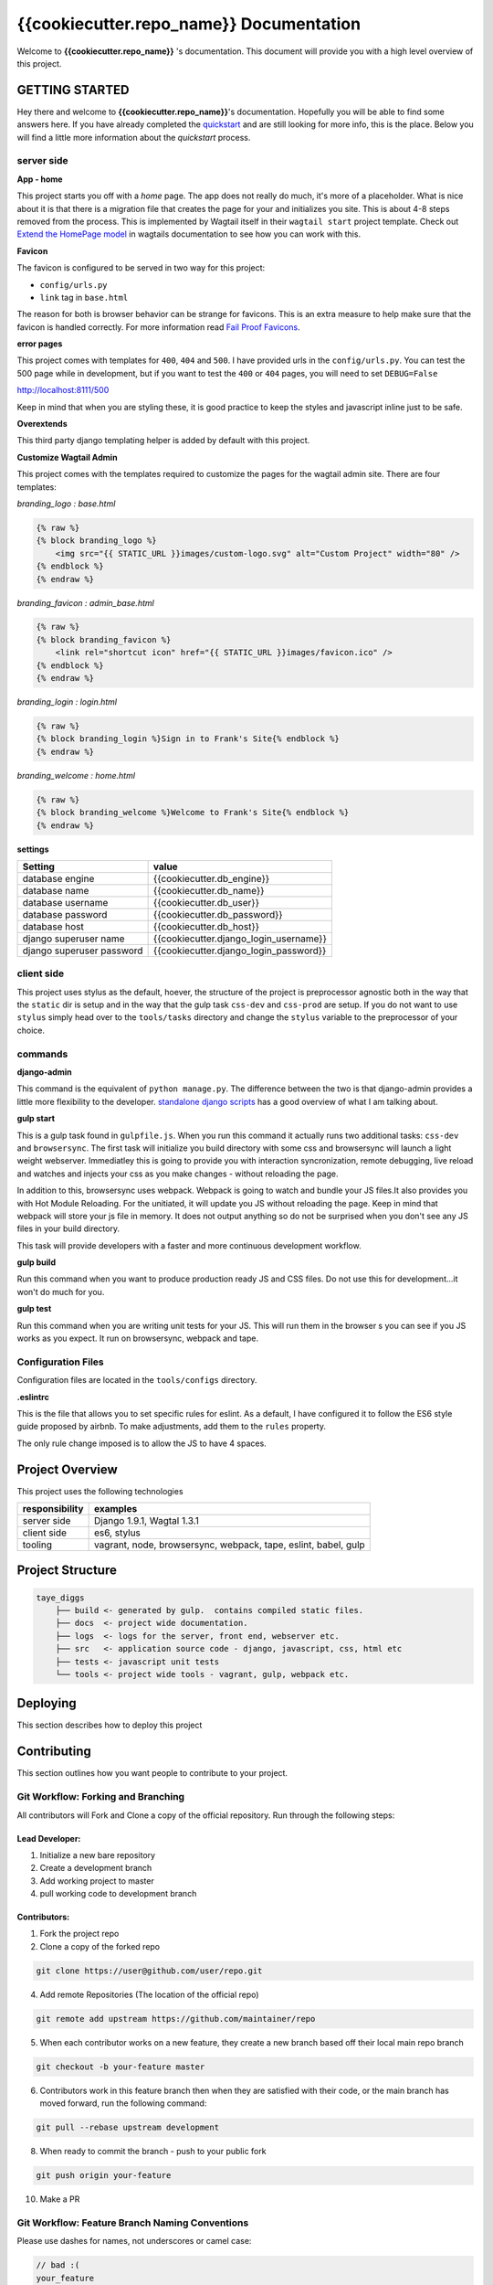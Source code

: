 ****************************************
{{cookiecutter.repo_name}} Documentation
****************************************

Welcome to **{{cookiecutter.repo_name}}** 's documentation.  This document will provide you with a high level overview of this project.

GETTING STARTED
===============

Hey there and welcome to **{{cookiecutter.repo_name}}**'s documentation.  Hopefully you will be able to find some answers here.  If you have already completed the `quickstart`_ and are still looking for more info, this is the place.  Below you will find a little more information about the *quickstart* process.

server side
-----------

**App - home**

This project starts you off with a *home* page.  The app does not really do much, it's more of a placeholder.  What is nice about it is that there is a migration file that creates the page for your and initializes you site.  This is about 4-8 steps removed from the process.  This is implemented by Wagtail itself in their ``wagtail start`` project template.  Check out `Extend the HomePage model`_ in wagtails documentation to see how you can work with this.

**Favicon**

The favicon is configured to be served in two way for this project:

* ``config/urls.py``
* ``link`` tag in ``base.html``

The reason for both is browser behavior can be strange for favicons.  This is an extra measure to help make sure that the favicon is handled correctly.  For more information read `Fail Proof Favicons`_.

**error pages**

This project comes with templates for ``400``, ``404`` and ``500``.  I have provided urls in the ``config/urls.py``.  You can test the 500 page while in development, but if you want to test the ``400`` or ``404`` pages, you will need to set ``DEBUG=False``

http://localhost:8111/500

Keep in mind that when you are styling these, it is good practice to keep the styles and javascript inline just to be safe.

**Overextends**

This third party django templating helper is added by default with this project.

**Customize Wagtail Admin**

This project comes with the templates required to customize the pages for the wagtail admin site.  There are four templates:

*branding_logo : base.html*

.. code-block:: html

    {% raw %}
    {% block branding_logo %}
        <img src="{{ STATIC_URL }}images/custom-logo.svg" alt="Custom Project" width="80" />
    {% endblock %}
    {% endraw %}

*branding_favicon : admin_base.html*

.. code-block:: html

    {% raw %}
    {% block branding_favicon %}
        <link rel="shortcut icon" href="{{ STATIC_URL }}images/favicon.ico" />
    {% endblock %}
    {% endraw %}

*branding_login : login.html*

.. code-block:: html

    {% raw %}
    {% block branding_login %}Sign in to Frank's Site{% endblock %}
    {% endraw %}

*branding_welcome : home.html*

.. code-block:: html

    {% raw %}
    {% block branding_welcome %}Welcome to Frank's Site{% endblock %}
    {% endraw %}

**settings**

+---------------------------+----------------------------------------+
| Setting                   | value                                  |
+===========================+========================================+
| database engine           | {{cookiecutter.db_engine}}             |
+---------------------------+----------------------------------------+
| database name             | {{cookiecutter.db_name}}               |
+---------------------------+----------------------------------------+
| database username         | {{cookiecutter.db_user}}               |
+---------------------------+----------------------------------------+
| database password         | {{cookiecutter.db_password}}           |
+---------------------------+----------------------------------------+
| database host             | {{cookiecutter.db_host}}               |
+---------------------------+----------------------------------------+
| django superuser name     | {{cookiecutter.django_login_username}} |
+---------------------------+----------------------------------------+
| django superuser password | {{cookiecutter.django_login_password}} |
+---------------------------+----------------------------------------+


client side
-----------

This project uses stylus as the default, hoever, the structure of the project is preprocessor agnostic both in the way that the ``static`` dir is setup and in the way that the gulp task ``css-dev`` and ``css-prod`` are setup.  If you do not want to use ``stylus`` simply head over to the ``tools/tasks`` directory and change the ``stylus`` variable to the preprocessor of your choice.

commands
--------

**django-admin**

This command is the equivalent of ``python manage.py``.  The difference between the two is that django-admin provides a little more flexibility to the developer.  `standalone django scripts`_ has a good overview of what I am talking about.

**gulp start**

This is a gulp task found in ``gulpfile.js``.  When you run this command it actually runs two additional tasks: ``css-dev`` and ``browsersync``. The first task will initialize you build directory with some css and browsersync will launch a light weight webserver.  Immediatley this is going to provide you with interaction syncronization, remote debugging, live reload and watches and injects your css as you make changes - without reloading the page.

In addition to this, browsersync uses webpack.  Webpack is going to watch and bundle your JS files.It also provides you with Hot Module Reloading.  For the unitiated, it will update you JS without reloading the page.  Keep in mind that webpack will store your js file in memory.  It does not output anything so do not be surprised when you don't see any JS files in your build directory.

This task will provide developers with a faster and more continuous development workflow.

**gulp build**

Run this command when you want to produce production ready JS and CSS files.  Do not use this for development...it won't do much for you.

**gulp test**

Run this command when you are writing unit tests for your JS.  This will run them in the browser s you can see if you JS works as you expect.  It run on browsersync, webpack and tape.

Configuration Files
-------------------

Configuration files are located in the ``tools/configs`` directory.

**.eslintrc**

This is the file that allows you to set specific rules for eslint.  As a default, I have configured it to follow the ES6 style guide proposed by airbnb.  To make adjustments, add them to the ``rules`` property.

The only rule change imposed is to allow the JS to have 4 spaces.

Project Overview
================

This project uses the following technologies

+----------------+----------------------------------------------------------------+
| responsibility | examples                                                       |
+================+================================================================+
| server side    | Django 1.9.1, Wagtal 1.3.1                                     |
+----------------+----------------------------------------------------------------+
| client side    | es6, stylus                                                    |
+----------------+----------------------------------------------------------------+
| tooling        | vagrant, node, browsersync, webpack, tape, eslint, babel, gulp |
+----------------+----------------------------------------------------------------+

Project Structure
=================

.. code-block::

    taye_diggs
        ├── build <- generated by gulp.  contains compiled static files.
        ├── docs  <- project wide documentation.
        ├── logs  <- logs for the server, front end, webserver etc.
        ├── src   <- application source code - django, javascript, css, html etc
        ├── tests <- javascript unit tests
        └── tools <- project wide tools - vagrant, gulp, webpack etc.


Deploying
=========

This section describes how to deploy this project


Contributing
============

This section outlines how you want people to contribute to your project.

Git Workflow: Forking and Branching
-----------------------------------

All contributors will Fork and Clone a copy of the official repository.  Run through the following steps:

Lead Developer:
...............

1.  Initialize a new bare repository
2.  Create a development branch
3.  Add working project to master
4.  pull working code to development branch

Contributors:
............

1.  Fork the project repo
2.  Clone a copy of the forked repo

.. code-block:: bash

    git clone https://user@github.com/user/repo.git

4.  Add remote Repositories (The location of the official repo)

.. code-block:: bash

    git remote add upstream https://github.com/maintainer/repo

5. When each contributor works on a new feature, they create a new branch based off their local main repo branch

.. code-block:: bash

    git checkout -b your-feature master

6. Contributors work in this feature branch then when they are satisfied with their code, or the main branch has moved forward, run the following command:

.. code-block:: bash

    git pull --rebase upstream development

8.  When ready to commit the branch - push to your public fork

.. code-block:: bash

    git push origin your-feature

10. Make a PR

Git Workflow: Feature Branch Naming Conventions
-----------------------------------------------

Please use dashes for names, not underscores or camel case:

.. code-block:: bash

    // bad :(
    your_feature

    // bad :(
    yourFeature

    // good :)
    your-feature

.. _quickstart: http://google.ca
.. _standalone django scripts: http://www.b-list.org/weblog/2007/sep/22/standalone-django-scripts/
.. _Extend the HomePage model: http://docs.wagtail.io/en/v1.3.1/getting_started/tutorial.html
.. _Fail Proof Favicons: http://staticfiles.productiondjango.com/blog/failproof-favicons/

